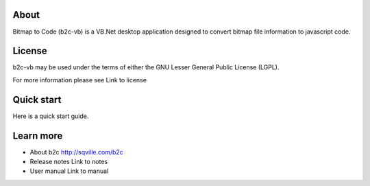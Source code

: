 About
=====

Bitmap to Code (b2c-vb) is a VB.Net desktop application designed to convert bitmap file information to javascript code.


License
=======

b2c-vb may be used under the terms of either the GNU Lesser General
Public License (LGPL).

For more information please see Link to license


Quick start
===========

Here is a quick start guide.


Learn more
==========

* About b2c
  http://sqville.com/b2c

* Release notes
  Link to notes

* User manual
  Link to manual
